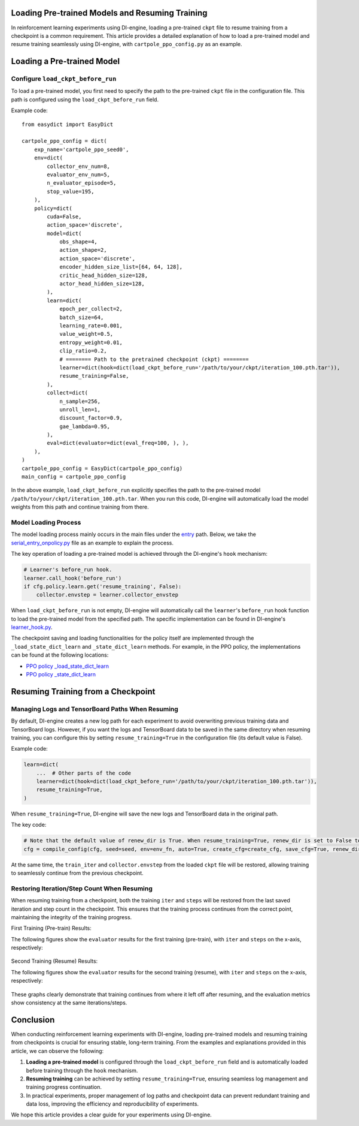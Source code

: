 Loading Pre-trained Models and Resuming Training
================================================

In reinforcement learning experiments using DI-engine, loading a pre-trained ``ckpt`` file to resume training from a checkpoint is a common requirement. This article provides a detailed explanation of how to load a pre-trained model and resume training seamlessly using DI-engine, with ``cartpole_ppo_config.py`` as an example.

Loading a Pre-trained Model
============================

Configure ``load_ckpt_before_run``
----------------------------------

To load a pre-trained model, you first need to specify the path to the pre-trained ``ckpt`` file in the configuration file. This path is configured using the ``load_ckpt_before_run`` field.

Example code::

    from easydict import EasyDict
    
    cartpole_ppo_config = dict(
        exp_name='cartpole_ppo_seed0',
        env=dict(
            collector_env_num=8,
            evaluator_env_num=5,
            n_evaluator_episode=5,
            stop_value=195,
        ),
        policy=dict(
            cuda=False,
            action_space='discrete',
            model=dict(
                obs_shape=4,
                action_shape=2,
                action_space='discrete',
                encoder_hidden_size_list=[64, 64, 128],
                critic_head_hidden_size=128,
                actor_head_hidden_size=128,
            ),
            learn=dict(
                epoch_per_collect=2,
                batch_size=64,
                learning_rate=0.001,
                value_weight=0.5,
                entropy_weight=0.01,
                clip_ratio=0.2,
                # ======== Path to the pretrained checkpoint (ckpt) ========
                learner=dict(hook=dict(load_ckpt_before_run='/path/to/your/ckpt/iteration_100.pth.tar')),
                resume_training=False,
            ),
            collect=dict(
                n_sample=256,
                unroll_len=1,
                discount_factor=0.9,
                gae_lambda=0.95,
            ),
            eval=dict(evaluator=dict(eval_freq=100, ), ),
        ),
    )
    cartpole_ppo_config = EasyDict(cartpole_ppo_config)
    main_config = cartpole_ppo_config

In the above example, ``load_ckpt_before_run`` explicitly specifies the path to the pre-trained model ``/path/to/your/ckpt/iteration_100.pth.tar``. When you run this code, DI-engine will automatically load the model weights from this path and continue training from there.

Model Loading Process
----------------------

The model loading process mainly occurs in the main files under the `entry <https://github.com/opendilab/DI-engine/blob/main/ding/entry/>`_ path. Below, we take the `serial_entry_onpolicy.py <https://github.com/opendilab/DI-engine/blob/main/ding/entry/serial_entry_onpolicy.py>`_ file as an example to explain the process.

The key operation of loading a pre-trained model is achieved through the DI-engine's ``hook`` mechanism:

.. code-block:: python

    # Learner's before_run hook.
    learner.call_hook('before_run')
    if cfg.policy.learn.get('resume_training', False):
        collector.envstep = learner.collector_envstep

When ``load_ckpt_before_run`` is not empty, DI-engine will automatically call the ``learner``'s ``before_run`` hook function to load the pre-trained model from the specified path. The specific implementation can be found in DI-engine's `learner_hook.py <https://github.com/opendilab/DI-engine/blob/main/ding/worker/learner/learner_hook.py#L86>`_.

The checkpoint saving and loading functionalities for the policy itself are implemented through the ``_load_state_dict_learn`` and ``_state_dict_learn`` methods. For example, in the PPO policy, the implementations can be found at the following locations:

- `PPO policy _load_state_dict_learn <https://github.com/opendilab/DI-engine/blob/main/ding/policy/ppo.py#L1827>`_
- `PPO policy _state_dict_learn <https://github.com/opendilab/DI-engine/blob/main/ding/policy/ppo.py#L1841>`_

Resuming Training from a Checkpoint
===================================

Managing Logs and TensorBoard Paths When Resuming
--------------------------------------------------

By default, DI-engine creates a new log path for each experiment to avoid overwriting previous training data and TensorBoard logs. However, if you want the logs and TensorBoard data to be saved in the same directory when resuming training, you can configure this by setting ``resume_training=True`` in the configuration file (its default value is False).

Example code:

.. code-block:: python

    learn=dict(
        ...  # Other parts of the code
        learner=dict(hook=dict(load_ckpt_before_run='/path/to/your/ckpt/iteration_100.pth.tar')),
        resume_training=True,
    )

When ``resume_training=True``, DI-engine will save the new logs and TensorBoard data in the original path.

The key code:

.. code-block:: python

    # Note that the default value of renew_dir is True. When resume_training=True, renew_dir is set to False to ensure the consistency of log paths.
    cfg = compile_config(cfg, seed=seed, env=env_fn, auto=True, create_cfg=create_cfg, save_cfg=True, renew_dir=not cfg.policy.learn.get('resume_training', False))


At the same time, the ``train_iter`` and ``collector.envstep`` from the loaded ``ckpt`` file will be restored, allowing training to seamlessly continue from the previous checkpoint.

Restoring Iteration/Step Count When Resuming
--------------------------------------------

When resuming training from a checkpoint, both the training ``iter`` and ``steps`` will be restored from the last saved iteration and step count in the checkpoint. This ensures that the training process continues from the correct point, maintaining the integrity of the training progress.

First Training (Pre-train) Results:

The following figures show the ``evaluator`` results for the first training (pre-train), with ``iter`` and ``steps`` on the x-axis, respectively:

    .. image:: images/cartpole_ppo_evaluator_iter_pretrain.png
        :align: center
        :scale: 40%

    .. image:: images/cartpole_ppo_evaluator_step_pretrain.png
        :align: center
        :scale: 40%

Second Training (Resume) Results:

The following figures show the ``evaluator`` results for the second training (resume), with ``iter`` and ``steps`` on the x-axis, respectively:

    .. image:: images/cartpole_ppo_evaluator_iter_resume.png
        :align: center
        :scale: 40%

    .. image:: images/cartpole_ppo_evaluator_step_resume.png
        :align: center
        :scale: 40%

These graphs clearly demonstrate that training continues from where it left off after resuming, and the evaluation metrics show consistency at the same iterations/steps.

Conclusion
==========

When conducting reinforcement learning experiments with DI-engine, loading pre-trained models and resuming training from checkpoints is crucial for ensuring stable, long-term training. From the examples and explanations provided in this article, we can observe the following:

1. **Loading a pre-trained model** is configured through the ``load_ckpt_before_run`` field and is automatically loaded before training through the ``hook`` mechanism.
2. **Resuming training** can be achieved by setting ``resume_training=True``, ensuring seamless log management and training progress continuation.
3. In practical experiments, proper management of log paths and checkpoint data can prevent redundant training and data loss, improving the efficiency and reproducibility of experiments.

We hope this article provides a clear guide for your experiments using DI-engine.